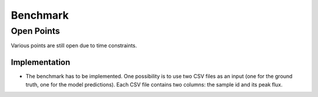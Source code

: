 *********
Benchmark
*********

.. todo::
    Document benchmark.


Open Points
===========
Various points are still open due to time constraints.

Implementation
--------------
- The benchmark has to be implemented. One possibility is to use two CSV files
  as an input (one for the ground truth, one for the model predictions).
  Each CSV file contains two columns: the sample id and its peak flux.
